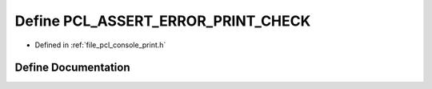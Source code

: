 .. _exhale_define_print_8h_1a3a7ed1469cbc3236823d9a1584df0868:

Define PCL_ASSERT_ERROR_PRINT_CHECK
===================================

- Defined in :ref:`file_pcl_console_print.h`


Define Documentation
--------------------


.. doxygendefine:: PCL_ASSERT_ERROR_PRINT_CHECK
